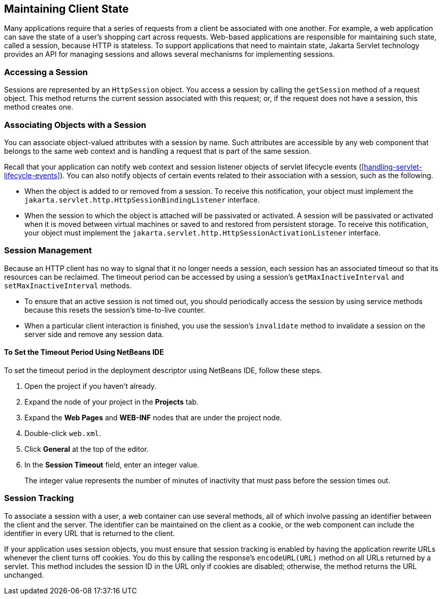 == Maintaining Client State

Many applications require that a series of requests from a client be associated with one another.
For example, a web application can save the state of a user's shopping cart across requests.
Web-based applications are responsible for maintaining such state, called a session, because HTTP is stateless.
To support applications that need to maintain state, Jakarta Servlet technology provides an API for managing sessions and allows several mechanisms for implementing sessions.

=== Accessing a Session

Sessions are represented by an `HttpSession` object.
You access a session by calling the `getSession` method of a request object.
This method returns the current session associated with this request; or, if the request does not have a session, this method creates one.

=== Associating Objects with a Session

You can associate object-valued attributes with a session by name.
Such attributes are accessible by any web component that belongs to the same web context and is handling a request that is part of the same session.

Recall that your application can notify web context and session listener objects of servlet lifecycle events (<<handling-servlet-lifecycle-events>>).
You can also notify objects of certain events related to their association with a session, such as the following.

* When the object is added to or removed from a session.
To receive this notification, your object must implement the `jakarta.servlet.http.HttpSessionBindingListener` interface.

* When the session to which the object is attached will be passivated or activated.
A session will be passivated or activated when it is moved between virtual machines or saved to and restored from persistent storage.
To receive this notification, your object must implement the `jakarta.servlet.http.HttpSessionActivationListener` interface.

=== Session Management

Because an HTTP client has no way to signal that it no longer needs a session, each session has an associated timeout so that its resources can be reclaimed.
The timeout period can be accessed by using a session's `getMaxInactiveInterval` and `setMaxInactiveInterval` methods.

* To ensure that an active session is not timed out, you should periodically access the session by using service methods because this resets the session's time-to-live counter.

* When a particular client interaction is finished, you use the session's `invalidate` method to invalidate a session on the server side and remove any session data.

==== To Set the Timeout Period Using NetBeans IDE

To set the timeout period in the deployment descriptor using NetBeans IDE, follow these steps.

. Open the project if you haven't already.

. Expand the node of your project in the *Projects* tab.

. Expand the *Web Pages* and *WEB-INF* nodes that are under the project node.

. Double-click `web.xml`.

. Click *General* at the top of the editor.

. In the *Session Timeout* field, enter an integer value.
+
The integer value represents the number of minutes of inactivity that must pass before the session times out.

=== Session Tracking

To associate a session with a user, a web container can use several methods, all of which involve passing an identifier between the client and the server.
The identifier can be maintained on the client as a cookie, or the web component can include the identifier in every URL that is returned to the client.

If your application uses session objects, you must ensure that session tracking is enabled by having the application rewrite URLs whenever the client turns off cookies.
You do this by calling the response's `encodeURL(URL)` method on all URLs returned by a servlet.
This method includes the session ID in the URL only if cookies are disabled; otherwise, the method returns the URL unchanged.
